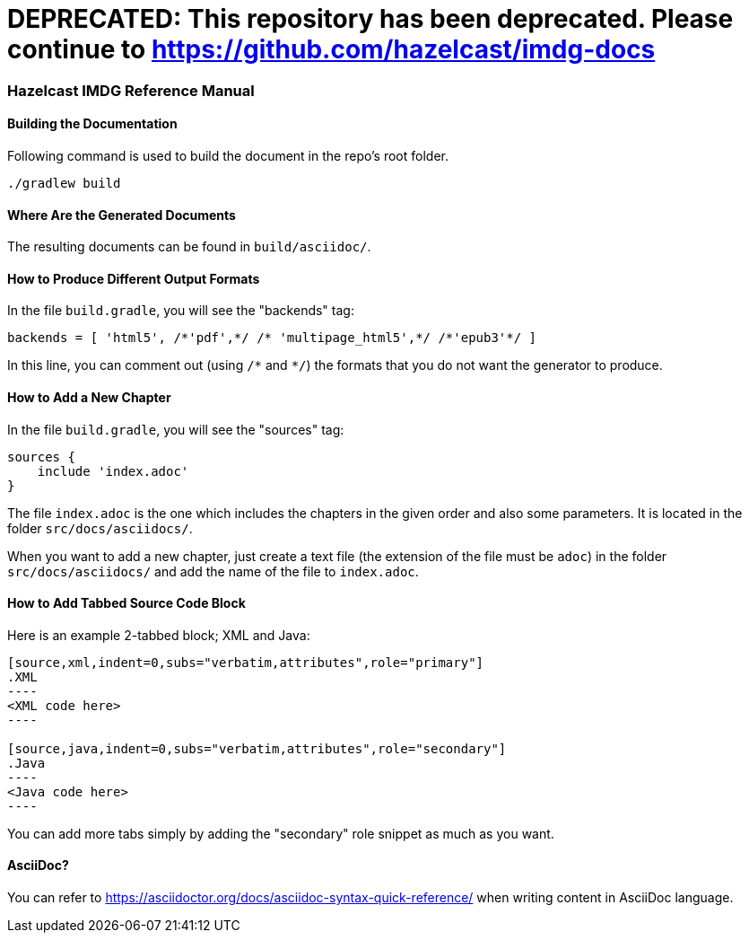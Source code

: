 = DEPRECATED: This repository has been deprecated. Please continue to https://github.com/hazelcast/imdg-docs


=== Hazelcast IMDG Reference Manual


==== Building the Documentation

Following command is used to build the document in the repo's root folder.

----
./gradlew build
----


==== Where Are the Generated Documents

The resulting documents can be found in `build/asciidoc/`.

==== How to Produce Different Output Formats

In the file `build.gradle`, you will see the "backends" tag:

----
backends = [ 'html5', /*'pdf',*/ /* 'multipage_html5',*/ /*'epub3'*/ ]
----

In this line, you can comment out (using `/\*` and `*/`) the formats that you do not want the generator to produce.

==== How to Add a New Chapter

In the file `build.gradle`, you will see the "sources" tag:

----
sources {
    include 'index.adoc'
}
----

The file `index.adoc` is the one which includes the chapters in the given order and also some parameters. It is located in the folder `src/docs/asciidocs/`.

When you want to add a new chapter, just create a text file (the extension of the file must be `adoc`) in the folder `src/docs/asciidocs/` and add the name of the file to `index.adoc`.

==== How to Add Tabbed Source Code Block

Here is an example 2-tabbed block; XML and Java:

```
[source,xml,indent=0,subs="verbatim,attributes",role="primary"]
.XML
----
<XML code here>
----

[source,java,indent=0,subs="verbatim,attributes",role="secondary"]
.Java
----
<Java code here>
----
```

You can add more tabs simply by adding the "secondary" role snippet
as much as you want.

==== AsciiDoc?


You can refer to https://asciidoctor.org/docs/asciidoc-syntax-quick-reference/ when writing content in AsciiDoc language.
